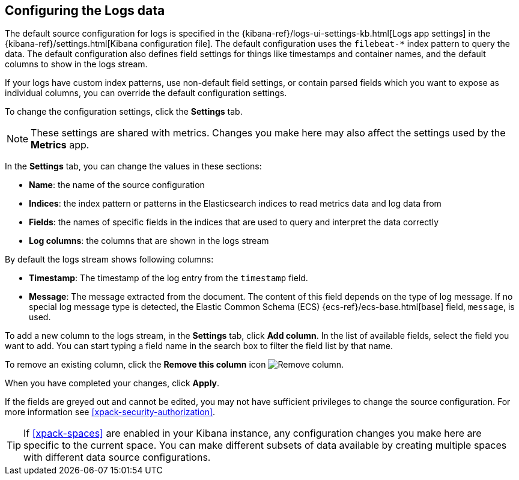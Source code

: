 [role="xpack"]
[[xpack-logs-configuring]]

:ecs-base-link: {ecs-ref}/ecs-base.html[base]

== Configuring the Logs data

The default source configuration for logs is specified in the {kibana-ref}/logs-ui-settings-kb.html[Logs app settings] in the {kibana-ref}/settings.html[Kibana configuration file].
The default configuration uses the `filebeat-*` index pattern to query the data.
The default configuration also defines field settings for things like timestamps and container names, and the default columns to show in the logs stream.

If your logs have custom index patterns, use non-default field settings, or contain parsed fields which you want to expose as individual columns, you can override the default configuration settings.

To change the configuration settings, click the *Settings* tab.

NOTE: These settings are shared with metrics. Changes you make here may also affect the settings used by the *Metrics* app.

In the *Settings* tab, you can change the values in these sections:

* *Name*: the name of the source configuration
* *Indices*: the index pattern or patterns in the Elasticsearch indices to read metrics data and log data from
* *Fields*: the names of specific fields in the indices that are used to query and interpret the data correctly
* *Log columns*: the columns that are shown in the logs stream

By default the logs stream shows following columns:

* *Timestamp*: The timestamp of the log entry from the `timestamp` field.
* *Message*: The message extracted from the document.
The content of this field depends on the type of log message.
If no special log message type is detected, the Elastic Common Schema (ECS) {ecs-base-link} field, `message`, is used.

To add a new column to the logs stream, in the *Settings* tab, click *Add column*.
In the list of available fields, select the field you want to add.
You can start typing a field name in the search box to filter the field list by that name.

To remove an existing column, click the *Remove this column* icon
image:logs/images/logs-configure-source-dialog-remove-column-button.png[Remove column].

When you have completed your changes, click *Apply*.

If the fields are greyed out and cannot be edited, you may not have sufficient privileges to change the source configuration.
For more information see <<xpack-security-authorization>>.

TIP: If <<xpack-spaces>> are enabled in your Kibana instance, any configuration changes you make here are specific to the current space.
You can make different subsets of data available by creating multiple spaces with different data source configurations.

